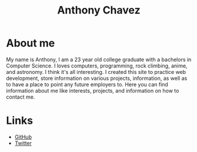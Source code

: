 #+title: Anthony Chavez

* About me
  My name is Anthony, I am a 23 year old college graduate with a bachelors in Computer Science.
  I loves computers, programming, rock climbing, anime, and astronomy.
  I think it's all interesting. I created this site to practice web development, store information on
  various projects, information, as well as to have a place to point any future employers to.
  Here you can find information about me like interests, projects, and information on how to contact
  me.
* Links
  - [[https:github.com/anthonychavezdev][GitHub]]
  - [[https://twitter.com/achavezdev][Twitter]]

